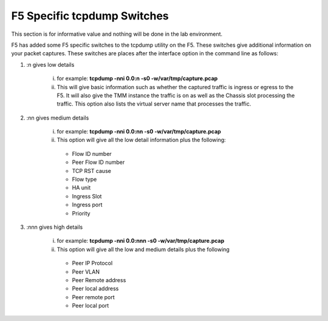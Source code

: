 F5 Specific tcpdump Switches
~~~~~~~~~~~~~~~~~~~~~~~~~~~~

This section is for informative value and nothing will be done in the lab environment.

F5 has added some F5 specific switches to the tcpdump utility on the F5.  These switches give additional information on your packet captures.  These switches are places after the interface option in the command line as follows:

#. :n gives low details

     i. for example: **tcpdump -nni 0.0:n -s0 -w/var/tmp/capture.pcap**

     ii. This will give basic information such as whether the captured traffic is ingress or egress to the F5.  It will also give the TMM instance the traffic is on as well as the Chassis slot processing the traffic.  This option also lists the virtual server name that processes the traffic.

     .. image:: /_static/tcpdump-n.png

#. :nn gives medium details

    i. for example: **tcpdump -nni 0.0:nn -s0 -w/var/tmp/capture.pcap**

    ii. This option will give all the low detail information plus the following: 

       * Flow ID number
       * Peer Flow ID number
       * TCP RST cause
       * Flow type
       * HA unit
       * Ingress Slot
       * Ingress port
       * Priority

    .. image:: /_static/tcpdump-nn.png

#. :nnn gives high details

    i. for example: **tcpdump -nni 0.0:nnn -s0 -w/var/tmp/capture.pcap**

    ii. This option will give all the low and medium details plus the following

       * Peer IP Protocol
       * Peer VLAN
       * Peer Remote address
       * Peer local address
       * Peer remote port
       * Peer local port

    .. image:: /_static/tcpdump-nnn.png
